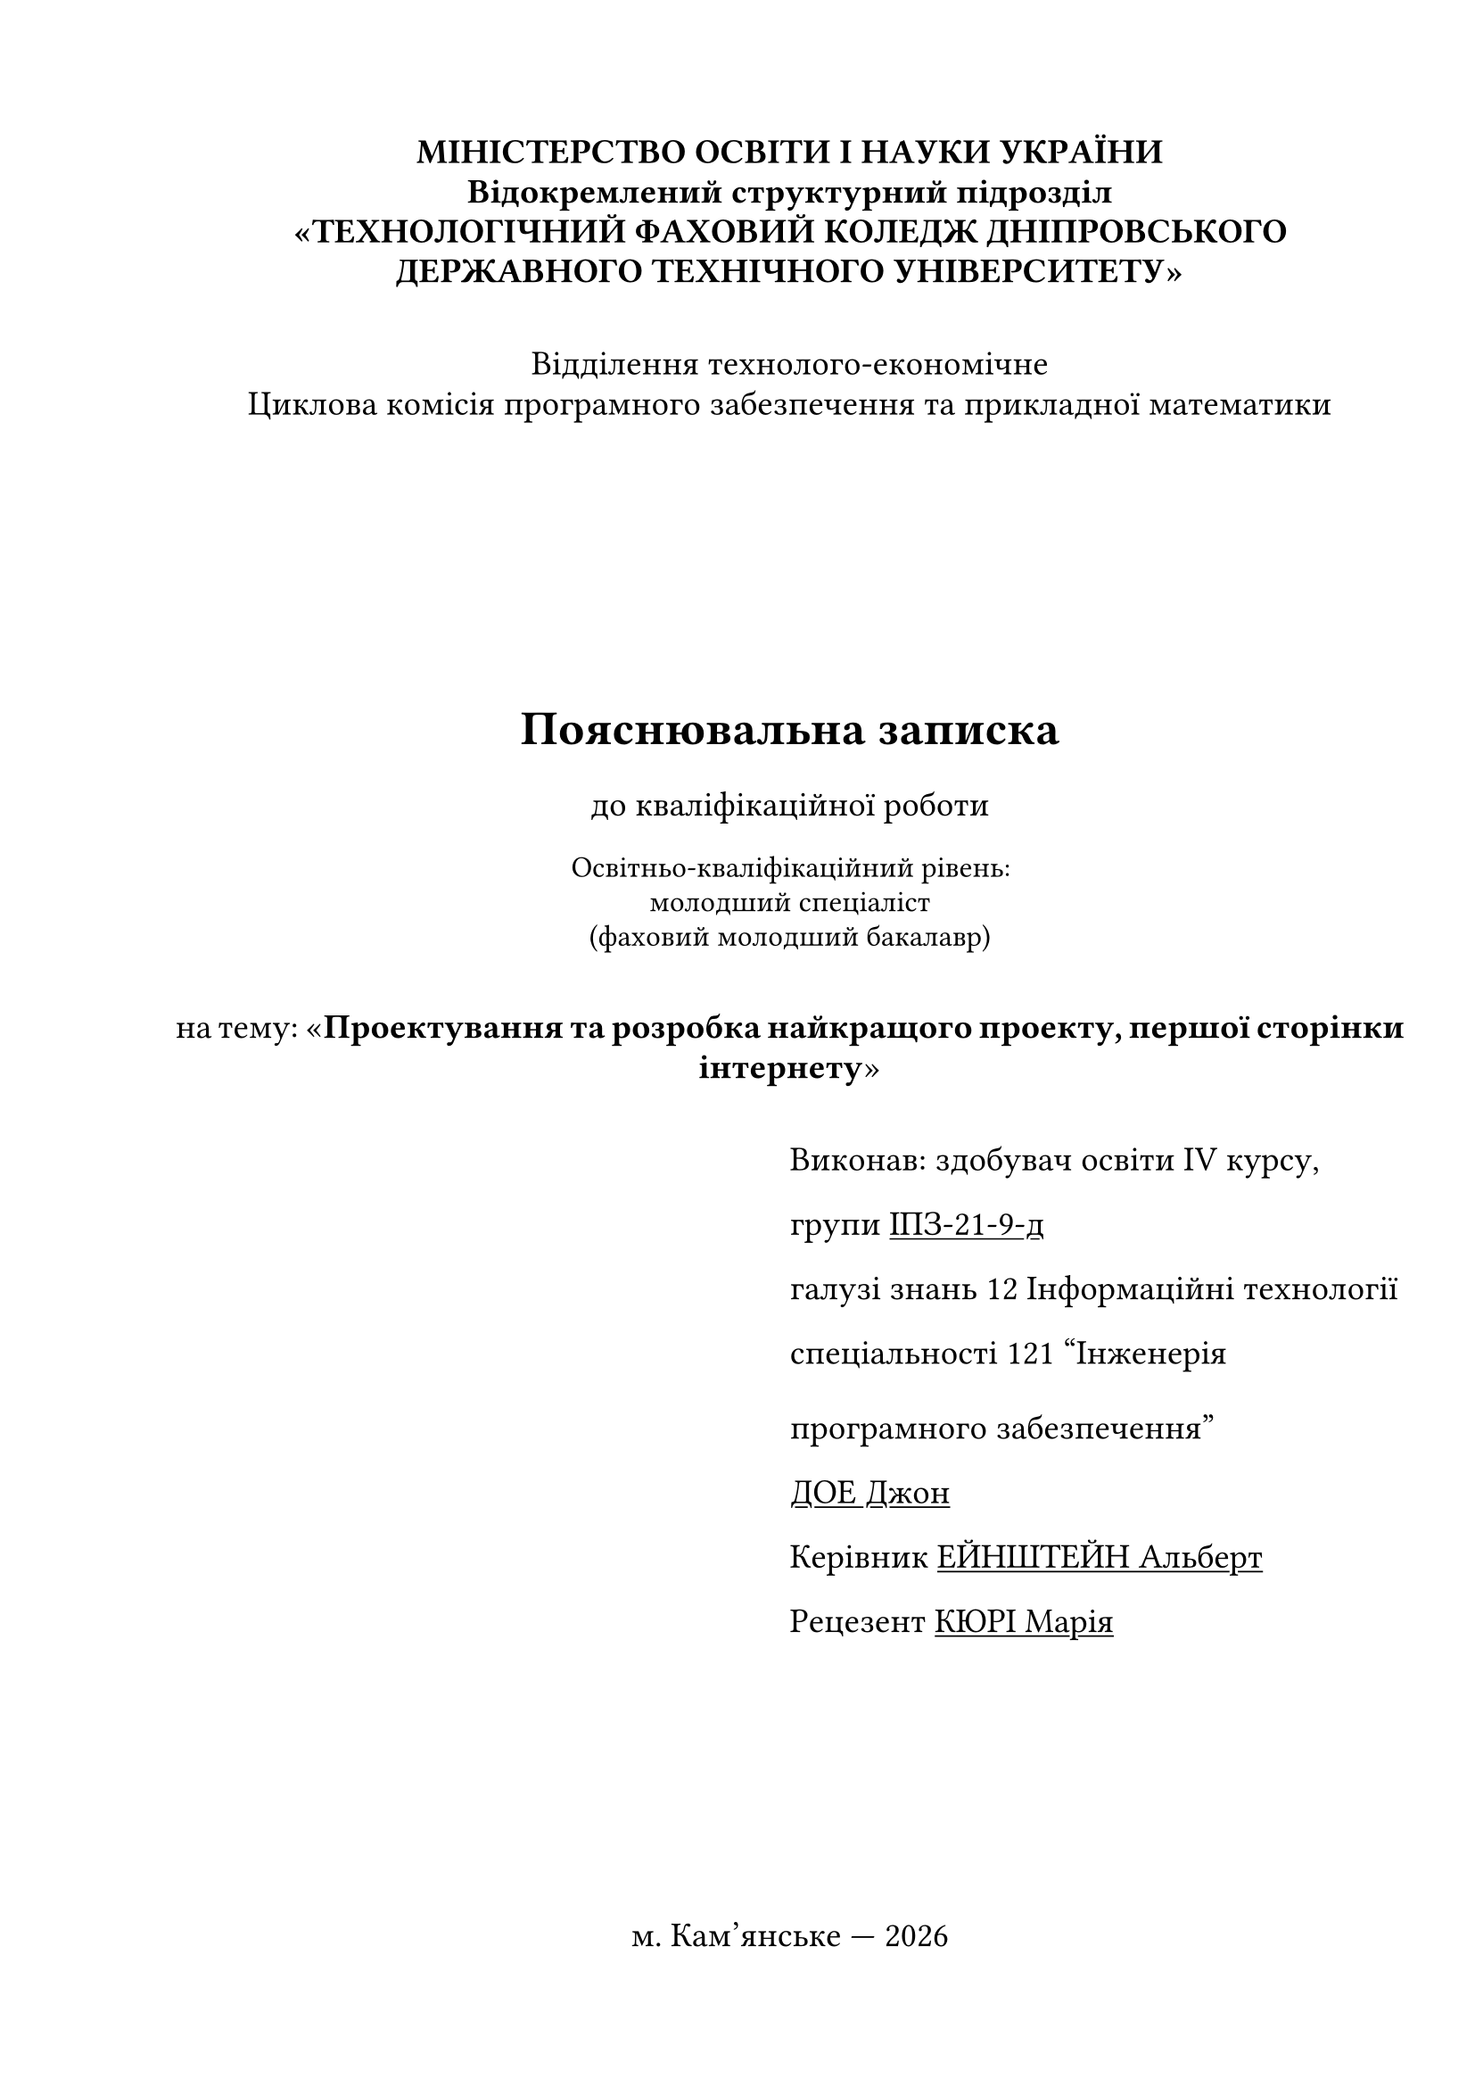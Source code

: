 #set text(
  font: "Times New Roman",
  size: 14pt,
  lang: "ua",
  region: "ua"
)

#set page(
  paper: "a4",
  margin: (
    top: 2cm,
    right: 1cm,
    bottom: 2cm,
    left: 2.5cm
  )
)

#set heading(numbering: (..numbers) => {
  let level = numbers.pos().len()
  if level == 1 {
    return;
  }

  return numbering("1.", ..numbers.pos().slice(1));
})
#show heading: it => [
  #block(above: 1em, below: 1em)[#it]
]

#show heading.where(level: 1): set align(center)

#set par(first-line-indent: 1.25cm, justify: true, leading: 1.5em)

// ==========================================

#let unindented(body) = {
  set par(first-line-indent: 0em)

  body
}

#let institution() = {
  par(leading: 0.5em, first-line-indent: 0em, justify: false)[
    #align(center)[
          #text(weight: "bold")[
            #block(above: 0.5em)[
              МІНІСТЕРСТВО ОСВІТИ І НАУКИ УКРАЇНИ
            ]
            #parbreak()
            #block(above: 0.5em)[
              Відокремлений структурний підрозділ
            ]
            #parbreak()
            #block(above: 0.5em)[
              «ТЕХНОЛОГІЧНИЙ ФАХОВИЙ КОЛЕДЖ ДНІПРОВСЬКОГО ДЕРЖАВНОГО ТЕХНІЧНОГО УНІВЕРСИТЕТУ»
            ]
          ]
    ]
  ]
}

#let department(
  name: none,
  commission: none
) = {
  align(center)[
    #block(above: 2em)[
      #par(leading: 0.5em, first-line-indent: 0em, justify: false)[
        #block(above: 0.5em)[
          Відділення #name
        ]
        #parbreak()
        #block(above: 0.5em)[
          Циклова комісія #lower[#commission]
        ]
      ]
    ]
  ]
}

#let work_title(
  name: none,
  course_num: "IV",
  group: none,
  klnowledge_branch: none,
  specialty: none,
  student_name: none,
  supervisor_name: none,
  reviewer_name: none
) = {
  align(horizon)[
    #align(center)[
      = Пояснювальна записка
      до кваліфікаційної роботи
      #parbreak()
      #text(size: 12pt)[
       Освітньо-кваліфікаційний рівень:
        #block(above: 0.5em)[
          молодший спеціаліст
        ]
        #block(above: 0.5em)[
          (фаховий молодший бакалавр)
        ]
      ]
      #block(above: 2em)[
        #par(leading: 0.5em)[
          на тему: «*#name*»
        ]
      ]
    ]
    
    #block(above: 2em)[
      #grid(
        columns: (1fr, 1fr),
        none,
        align(left)[
          #par(justify: false)[
            Виконав: здобувач освіти #course_num курсу,
            #parbreak()
            групи #underline[#group]
            #parbreak()
            галузі знань #klnowledge_branch
            #parbreak()
            спеціальності #specialty 
            #parbreak()
            #underline[#student_name]
            #parbreak()
            Керівник #underline[#supervisor_name]
            #parbreak()
            Рецезент #underline[#reviewer_name]
          ]
        ]
      )
    ]
  ]
}

#let city_and_year(city: none) = {
  let today = datetime.today()
  
  align(bottom)[
    #align(center)[
      м. #city — #today.year()
    ]
  ]
}

#let task_table(
  department_name,
  commission_name,
  klnowledge_branch,
  specialty,
) = {
  par(leading: 0.5em, justify: false)[
    #text(size: 12pt)[
      #table(
        columns: (1fr, 1fr),
        stroke: none,
        [Відділення], [#department_name], 
        [Циклова комісія], [#commission_name], 
        [Освітньо-кваліфікаційний рівень], [Молодший спеціаліст], 
        [Галузь знань], [#klnowledge_branch], 
        [Спеціальність], [#specialty], 
      )
    ]
  ]
}

#let task_header(
  department_name: none,
  commission_name: none,
  commission_short: "ПЗ та ПМ",
  klnowledge_branch: none,
  specialty: none,
  commission_head_name: "J. Jr. Doe",
) = {
  task_table(department_name, commission_name, klnowledge_branch, specialty)

  grid(
    columns: (1fr, 1fr),
    none,
    align(left)[
      #par(justify: false)[
        #block(above: 0.5em)[Затверджую:]
        #parbreak()
        #block(above: 1em)[
          Гол. циклової комісії #commission_short
        ]
        #block(above: 1em)[
          `_________` #commission_head_name
        ]
         #block(above: 1em)[
          протокол № `___` від `_________`
        ]
      ]
    ]
  )

  align(center)[
    #block(above: 2em)[
      #heading(level: 2, numbering: none)[ЗАВДАННЯ]
    ]
    #block(above: 1em, below: 0em)[
      #par(leading: 0.5em)[
        #heading(level: 2, numbering: none)[
          НА КВАЛІФІКАЦІЙНУ РОБОТУ ЗДОБУВАЧУ ОСВІТИ
        ]
      ]
    ]
  ]
}

#let task_body(
  to_whom: "Іванченко Петру Миколайовичу",
  work_name: none,
  work_due_to: none,
  supervisor_full: none,
  initial_data: "Initial data to the work is these.",
  work_content: "A set of questions that has to be worked out.",
  graphic_material: "A graphic material with a set of necessary figures."
) = {
    text(size: 12pt)[
      #{""}
      #par(leading: 1em, first-line-indent: 0em)[
        #align(center)[#to_whom]
        #parbreak()
        Тема роботи: “#emph[#work_name]“
        #parbreak()
        керівник роботи: #supervisor_full
        #parbreak()
        затверджені наказом навчального  закладу від «`__`» `______` 20`__` року № `__`
        Строк подання здобувачем освіти роботи #work_due_to
        #parbreak()
        Вихідні дані до роботи: #emph[#underline[#initial_data]]
        #parbreak()
        Зміст розрахунково-пояснювальної записки (перелік питань, які потрібно розробити): #emph[#underline[#work_content]]
        #parbreak()
        Перелік графічного матеріалу (з точним зазначенням обов’язкових креслень): #emph[#underline[#graphic_material]]
      ]
  ]
}

#let task_consultants(
  issue_date: "24 червня 2024"
) = {
  par(justify: false, leading: 0.5em)[
    Консультанти розділів роботи:

    #text(size: 12pt)[
      #table(
        columns: (1fr, 1fr, 1fr, 1fr),
        rows: 2em,
        align: center + horizon,
        table.header(
          table.cell(rowspan: 2)[Розділ],
          table.cell(rowspan: 2)[Прізвище, ініціали та посада консультанта],
          table.cell(colspan: 2)[Підпис, дата],
          [Завдання видав],
          [Завдання прийняв]
        ),
        [Основна частина],[],[],[],
        [Економічна частина],[],[],[],
        [Охорона праці],[],[],[],
        [Нормоконтроль],[],[],[],
      )
    ]
    #align(right)[
      Дата видачі завдання: #underline[#issue_date].
    ]
  ]
}

#let task_calendar_plan(
  plan: ()
) = {
  align(center)[
    = КАЛЕНДАРНИЙ ПЛАН
  ]
  
  par(justify: false, leading: 0.5em)[
    #text(size: 12pt)[
      #table(
        columns: (auto, 1fr, 30%),
        align: center + horizon,
        table.header(
          [№ з/п],
          [Назва етапів дипломної роботи],
          [Строк виконання етапів роботи]
        ),
        ..for (i, v) in plan.enumerate(start: 1) {
          (str(i), v.at(0), v.at(1))
        }
      )
    ]
  ]
}

#let task_signature() = {
  let sign_field = align(center)[
    #par(justify: false, leading: 0.5em)[
      #text(size: 10pt)[(підпис, прізвище та ініціали)]
    ]
  ]
  align(right)[
    #grid(
      columns: (1fr, 1.5fr),
      none,
      grid(
        columns: (1fr, 1.5fr),
        inset: 0.3em,
        [Здобувач освіти:],
        [`_________________________`],
        [], [#sign_field],
        [Керівник роботи:],
        [`_________________________`],
        [], [#sign_field],
      )
    )
  ]
}

#let grade_header(
  department_name: none,
  commission_short: none,
  specialty: none,
  student_name: none,
  group: none,
  title: none
) = {
  ""
  par(justify: false)[
    #text(size: 12pt)[
      #grid(
        columns: (auto, 1fr),
        align: (left, right),
        [Відділення #department_name], [Циклова комісія #commission_short]
      )
      #parbreak()
      #grid(
        columns: (auto, 1fr),
        align: (left, right),
        [Спеціальність], [#specialty]
      )
      #parbreak()
      #block(above: 2em)[
        Здобувач освіти #underline[#student_name] групи #underline[#group]
      ]
    ]
  ]
}

#let grade_title(title: none) = {
  par(justify: false, leading: 0.5em)[
    #text(size: 12pt)[
      #align(horizon)[
        #grid(
          columns: (auto, 1fr),
          align: top,
          [Тема кваліфікаційної роботи:], [#underline[«#title»]]
        )
      ]
    ]
  ]
}

#let grades(
  supervisor_name: none,
  economy_supervisor_name: none,
  work_health_supervisor_name: none,
  performance_supervisor_name: none
) = {
  align(bottom)[
    = Оцінки по роботі

    #table(
      columns: (1.5fr, 1fr, auto, auto),
      rows: 2em,
      align: center + horizon,
      table.header(
        [Найменування роботи],
        [Керівник],
        [Оцінка],
        [Підпис]
      ),
      [Зміст пояснювальної записки],[#supervisor_name],[],[],
      [Якість програмного додатку],[#supervisor_name],[],[],
      [Рівень підготовки дипломної роботи],[#supervisor_name],[],[],
      [Економічна частина],[#economy_supervisor_name],[],[],
      [Розділ з охорони праці],[#work_health_supervisor_name],[],[],
      [Виступ здобувача освіти],[#performance_supervisor_name],[],[],
      [*Загальна оцінка*],[],[],[],
    )
  ]
}

// Variables
#let student_name = "ДОЕ Джон"
#let student_name_genitive = "Іванченко Петру Миколайовичу"
#let group = "ІПЗ-21-9-д"
#let course_num = "IV"
#let city = "Кам’янське"

#let department_name = "технолого-економічне"
#let commission_name = "Програмного забезпечення та прикладної математики"
#let commission_name_short = "ПЗ та ПМ"
#let knowledge_branch = "12 Інформаційні технології"
#let specialty = "121 “Інженерія програмного забезпечення”"

#let supervisor_name = "ЕЙНШТЕЙН Альберт"
#let reviewer_name = "КЮРІ Марія"
#let commission_head_name = "Schwarzeneger Arnold"
#let economy_supervisor_name = "Jackson Andy"
#let work_health_supervisor_name = "Hoffa Jimmy"
#let performance_supervisor_name = "CURIE Marie"

#let title = "Проектування та розробка найкращого проекту, першої сторінки інтернету"
#let work_due_to = "24 червня 2024"
#let supervisor_title = "Викладач"

#let initial_data = "Розробити супер-класний проект по всім сучасним правилам і стандартам. Передбачити використання сервісу через клієнт за протоколами REST та gRPC. Використати реляційну СУБД як сховище даних."
#let work_content = "мета роботи, аналіз проблемної галузі та постановка задачі, перелік вимог до програмної системи, опис об’єктних моделей, використовувані методи та алгоритми, структура бази даних, опис розробленої програмної системи, аналіз дослідної експлуатації та можливих застосувать. Додатки: а) слайди презентації, б) код програм."
#let graphic_material = "Слайди презентації, титульний лист, мета роботи, постановка задачі, вибір середовища розробки, об’єктна модель проблемної галузі, інтерфейс програмної системи, економічна частина, охорона праці, висновки."

#let calendar_plan_data = (
  ("Аналіз проблемної галузі та постановка задачі", "17.05.24 — 20.05.24"),
  ("Перелік вимог до програмної системи", "20.05.24 — 24.05.24"),
  ("Опис прийнятих проектних рішень", "24.05.24 — 29.05.24"),
  ("Розробка програмного додатку", "29.05.24 — 07.06.24"),
  ("Опис розробленої програмної системи", "07.06.24 — 10.06.24"),
  ("Аналіз дослідної експлуатації і можливих застосувань", "10.06.24 — 13.06.24"),
  ("Економічна частина", "10.6.24 — 13.06.24"),
  ("Охорона праці", "13.06.24 — 14.06.24"),
  ("Графічна частина (презентація), вступ, висновки, реферат, перелік посилань, реферат", "12.06.24 — 17.06.24"),
  ("Нормоконтроль", "17.06.24"),
  ("Підпис голови ЦК", "17.06.24 — 18.06.24"),
  ("Рецензування", "17.06.24 — 18.06.24"),
  ("Захист ДР", "24.06.24"),
)

// Title Page
#unindented[
  #institution()
  #department(
    name: department_name, 
    commission: commission_name
  )
  #work_title(
    name: title,
    course_num: course_num,
    group: group,
    klnowledge_branch: knowledge_branch,
    specialty: specialty,
    student_name: student_name,
    supervisor_name: supervisor_name,
    reviewer_name: reviewer_name
  )
  #city_and_year(city: city)
]

#pagebreak()

// Task Page (actually, two pages)
#unindented[
  #institution()
  #task_header(
    department_name: department_name,
    commission_name: commission_name,
    commission_short: commission_name_short,
    klnowledge_branch: knowledge_branch,
    specialty: specialty,
    commission_head_name: commission_head_name,
  )
  #task_body(
    to_whom: student_name_genitive,
    work_name: title,
    work_due_to: work_due_to,
    supervisor_full: supervisor_name + ", " + supervisor_title,
    initial_data: initial_data,
    work_content: work_content,
    graphic_material: graphic_material
  )

  #pagebreak()

  #task_consultants()
  #task_calendar_plan(plan: calendar_plan_data)
  #task_signature()
]

#pagebreak()

// Grade Page
#unindented[
  #institution()
  #grade_header(
    department_name: department_name,
    commission_short: commission_name_short,
    specialty: specialty,
    student_name: student_name,
    group: group,
    title: title
  )
  #grade_title(title: title)
  #grades(
    supervisor_name: supervisor_name,
    economy_supervisor_name: economy_supervisor_name,
    work_health_supervisor_name: work_health_supervisor_name,
    performance_supervisor_name: performance_supervisor_name
  )
]

#pagebreak()

// ==========================================

= ВСТУП

// TODO: use fix-indent https://github.com/flaribbit/indenta
#""

#lorem(200)

#pagebreak(weak: true)

= Основна частина
== Аналіз проблемної галузі
=== Постановка задачі

// This make the first line  of the first paragraph to be indented
// BUT adds an additional line
#""

#lorem(200)

#lorem(100)